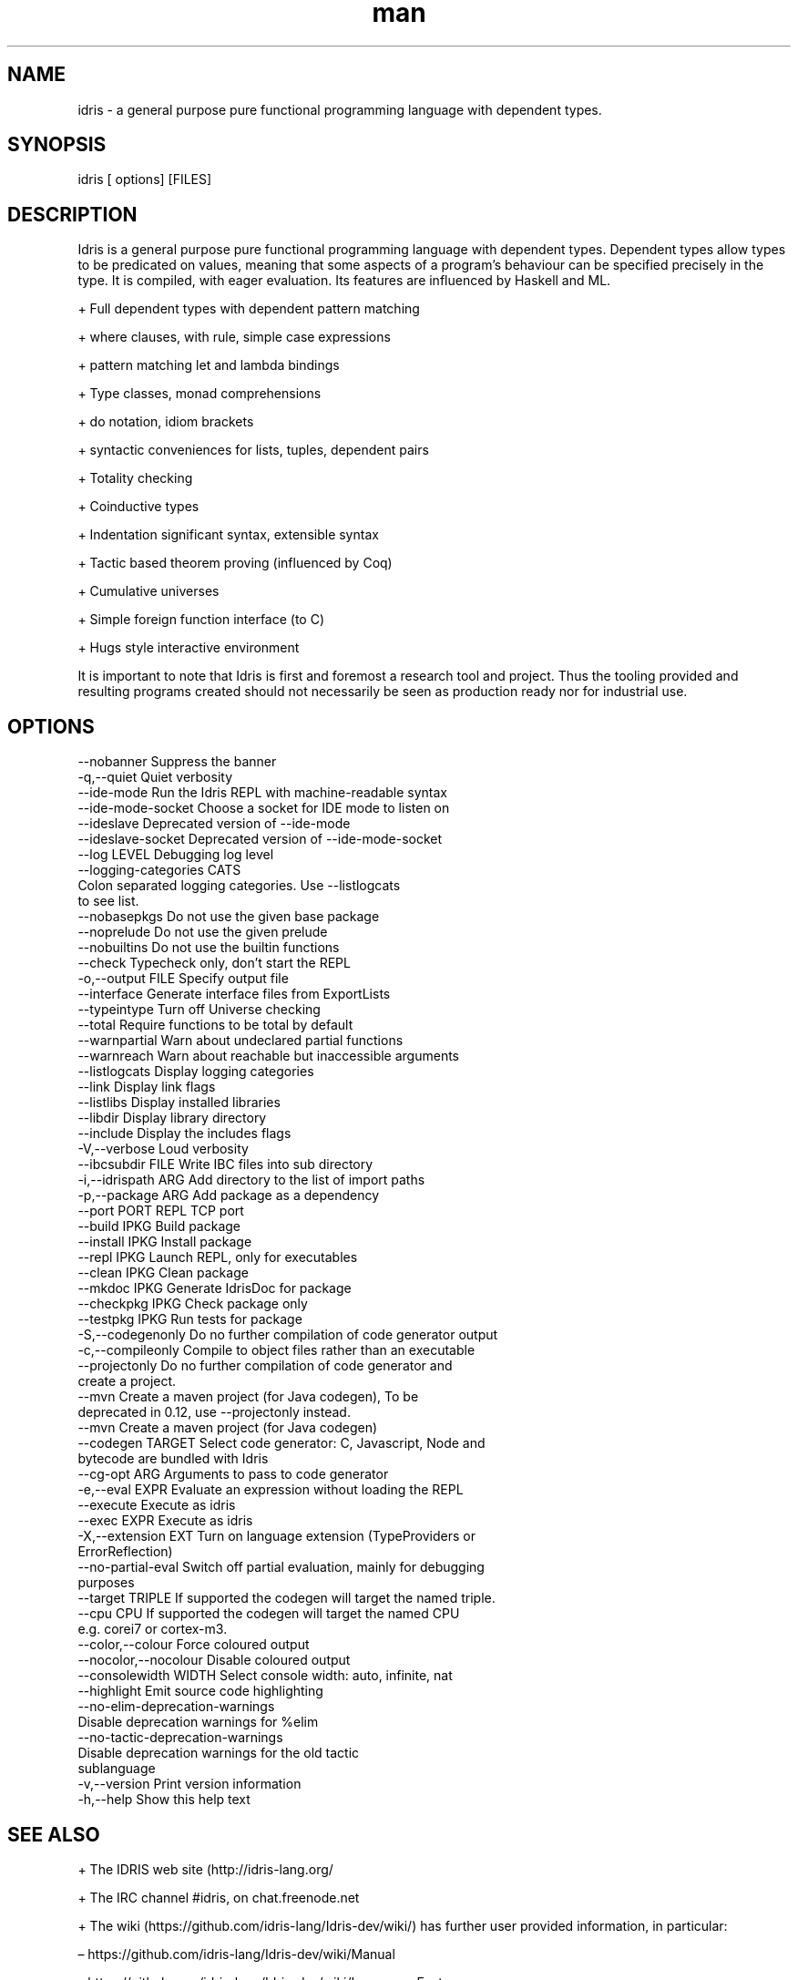 .\" Manpage for Idris.
.\" Contact <> to correct errors or typos.
.TH man 1 "25 March 2016" "0.11" "Idris man page"
.SH NAME
idris -\ a general purpose pure functional programming language with dependent types.
.SH SYNOPSIS
idris [ options] [FILES]
.SH DESCRIPTION
Idris is a general purpose pure functional programming language with
dependent types. Dependent types allow types to be predicated on
values, meaning that some aspects of a program’s behaviour can be
specified precisely in the type. It is compiled, with eager
evaluation. Its features are influenced by Haskell and ML.

+ Full dependent types with dependent pattern matching

+ where clauses, with rule, simple case expressions

+ pattern matching let and lambda bindings

+ Type classes, monad comprehensions

+ do notation, idiom brackets

+ syntactic conveniences for lists, tuples, dependent pairs

+ Totality checking

+ Coinductive types

+ Indentation significant syntax, extensible syntax

+ Tactic based theorem proving (influenced by Coq)

+ Cumulative universes

+ Simple foreign function interface (to C)

+ Hugs style interactive environment

It is important to note that Idris is first and foremost a research tool
and project. Thus the tooling provided and resulting programs created
should not necessarily be seen as production ready nor for industrial use.

.SH OPTIONS
  --nobanner               Suppress the banner
  -q,--quiet               Quiet verbosity
  --ide-mode               Run the Idris REPL with machine-readable syntax
  --ide-mode-socket        Choose a socket for IDE mode to listen on
  --ideslave               Deprecated version of --ide-mode
  --ideslave-socket        Deprecated version of --ide-mode-socket
  --log LEVEL              Debugging log level
  --logging-categories CATS
                           Colon separated logging categories. Use --listlogcats
                           to see list.
  --nobasepkgs             Do not use the given base package
  --noprelude              Do not use the given prelude
  --nobuiltins             Do not use the builtin functions
  --check                  Typecheck only, don't start the REPL
  -o,--output FILE         Specify output file
  --interface              Generate interface files from ExportLists
  --typeintype             Turn off Universe checking
  --total                  Require functions to be total by default
  --warnpartial            Warn about undeclared partial functions
  --warnreach              Warn about reachable but inaccessible arguments
  --listlogcats            Display logging categories
  --link                   Display link flags
  --listlibs               Display installed libraries
  --libdir                 Display library directory
  --include                Display the includes flags
  -V,--verbose             Loud verbosity
  --ibcsubdir FILE         Write IBC files into sub directory
  -i,--idrispath ARG       Add directory to the list of import paths
  -p,--package ARG         Add package as a dependency
  --port PORT              REPL TCP port
  --build IPKG             Build package
  --install IPKG           Install package
  --repl IPKG              Launch REPL, only for executables
  --clean IPKG             Clean package
  --mkdoc IPKG             Generate IdrisDoc for package
  --checkpkg IPKG          Check package only
  --testpkg IPKG           Run tests for package
  -S,--codegenonly         Do no further compilation of code generator output
  -c,--compileonly         Compile to object files rather than an executable
  --projectonly            Do no further compilation of code generator and
                           create a project.
  --mvn                    Create a maven project (for Java codegen), To be
                           deprecated in 0.12, use --projectonly instead.
  --mvn                    Create a maven project (for Java codegen)
  --codegen TARGET         Select code generator: C, Javascript, Node and
                           bytecode are bundled with Idris
  --cg-opt ARG             Arguments to pass to code generator
  -e,--eval EXPR           Evaluate an expression without loading the REPL
  --execute                Execute as idris
  --exec EXPR              Execute as idris
  -X,--extension EXT       Turn on language extension (TypeProviders or
                           ErrorReflection)
  --no-partial-eval        Switch off partial evaluation, mainly for debugging
                           purposes
  --target TRIPLE          If supported the codegen will target the named triple.
  --cpu CPU                If supported the codegen will target the named CPU
                           e.g. corei7 or cortex-m3.
  --color,--colour         Force coloured output
  --nocolor,--nocolour     Disable coloured output
  --consolewidth WIDTH     Select console width: auto, infinite, nat
  --highlight              Emit source code highlighting
  --no-elim-deprecation-warnings
                           Disable deprecation warnings for %elim
  --no-tactic-deprecation-warnings
                           Disable deprecation warnings for the old tactic
                           sublanguage
  -v,--version             Print version information
  -h,--help                Show this help text

.SH SEE ALSO

+ The IDRIS web site (http://idris-lang.org/

+  The IRC channel #idris, on chat.freenode.net

+ The wiki (https://github.com/idris-lang/Idris-dev/wiki/) has further user provided information, in particular:

  – https://github.com/idris-lang/Idris-dev/wiki/Manual

  – https://github.com/idris-lang/Idris-dev/wiki/Language-Features

.SH AUTHOR
The Idris Community
